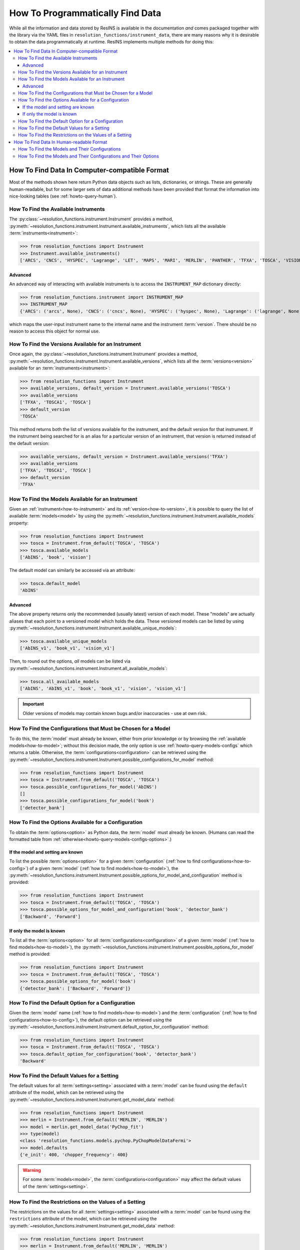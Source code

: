 How To Programmatically Find Data
*********************************

While all the information and data stored by ResINS is available in the
documentation *and* comes packaged together with the library via the YAML files
in ``resolution_functions/instrument_data``, there are many reasons why it is
desirable to obtain the data programmatically at runtime. ResINS implements
multiple methods for doing this:

.. contents::
    :backlinks: entry
    :depth: 3
    :local:


How To Find Data In Computer-compatible Format
==============================================

Most of the methods shown here return Python data objects such as lists, dictionaries, or strings.
These are generally human-readable,
but for some larger sets of data additional methods have been
provided that format the information into nice-looking tables (see
:ref:`howto-query-human`).


.. _how-to-instrument:

How To Find the Available Instruments
-------------------------------------

The :py:class:`~resolution_functions.instrument.Instrument` provides a method,
:py:meth:`~resolution_functions.instrument.Instrument.available_instruments`,
which lists all the available :term:`instruments<instrument>`:

>>> from resolution_functions import Instrument
>>> Instrument.available_instruments()
['ARCS', 'CNCS', 'HYSPEC', 'Lagrange', 'LET', 'MAPS', 'MARI', 'MERLIN', 'PANTHER', 'TFXA', 'TOSCA', 'VISION', 'SEQUOIA']


Advanced
^^^^^^^^

An advanced way of interacting with available instruments is to access the
``INSTRUMENT_MAP`` dictionary directly:

>>> from resolution_functions.instrument import INSTRUMENT_MAP
>>> INSTRUMENT_MAP
{'ARCS': ('arcs', None), 'CNCS': ('cncs', None), 'HYSPEC': ('hyspec', None), 'Lagrange': ('lagrange', None), 'LET': ('let', None), 'MAPS': ('maps', None), 'MARI': ('mari', None), 'MERLIN': ('merlin', None), 'PANTHER': ('panther', None), 'TFXA': ('tosca', 'TFXA'), 'TOSCA': ('tosca', None), 'VISION': ('vision', None), 'SEQUOIA': ('sequoia', None)}

which maps the user-input instrument name to the internal name and the
instrument :term:`version`. There should be no reason to access this object for
normal use.


.. _how-to-version:

How To Find the Versions Available for an Instrument
----------------------------------------------------

Once again, the :py:class:`~resolution_functions.instrument.Instrument` provides
a method,
:py:meth:`~resolution_functions.instrument.Instrument.available_versions`,
which lists all the :term:`versions<version>` available for an
:term:`instruments<instrument>`:

>>> from resolution_functions import Instrument
>>> available_versions, default_version = Instrument.available_versions('TOSCA')
>>> available_versions
['TFXA', 'TOSCA1', 'TOSCA']
>>> default_version
'TOSCA'

This method returns both the list of versions available for the instrument, and
the default version for that instrument. If the instrument being
searched for is an alias for a particular version of an instrument, that version
is returned instead of the default version:

>>> available_versions, default_version = Instrument.available_versions('TFXA')
>>> available_versions
['TFXA', 'TOSCA1', 'TOSCA']
>>> default_version
'TFXA'

.. _how-to-model:

How To Find the Models Available for an Instrument
--------------------------------------------------

Given an :ref:`instrument<how-to-instrument>` and its
:ref:`version<how-to-version>`, it is possible to query the list of available
:term:`models<model>` by using the
:py:meth:`~resolution_functions.instrument.Instrument.available_models`
property:

>>> from resolution_functions import Instrument
>>> tosca = Instrument.from_default('TOSCA', 'TOSCA')
>>> tosca.available_models
['AbINS', 'book', 'vision']

The default model can similarly be accessed via an attribute:

>>> tosca.default_model
'AbINS'

Advanced
^^^^^^^^

The above property returns only the recommended (usually latest) version of each
model. These "models" are actually aliases that each point to a versioned model
which holds the data. These versioned models can be listed by using
:py:meth:`~resolution_functions.instrument.Instrument.available_unique_models`:

>>> tosca.available_unique_models
['AbINS_v1', 'book_v1', 'vision_v1']

Then, to round out the options, *all* models can be listed via
:py:meth:`~resolution_functions.instrument.Instrument.all_available_models`:

>>> tosca.all_available_models
['AbINS', 'AbINS_v1', 'book', 'book_v1', 'vision', 'vision_v1']

.. important::

    Older versions of models may contain known bugs and/or inaccuracies - use at own
    risk.


.. _how-to-config:

How To Find the Configurations that Must be Chosen for a Model
--------------------------------------------------------------

To do this, the :term:`model` must already be known, either from prior knowledge
or by browsing the :ref:`available models<how-to-model>`; without this decision
made, the only option is use :ref:`howto-query-models-configs` which returns a
table. Otherwise, the :term:`configurations<configuration>` can be retrieved
using the
:py:meth:`~resolution_functions.instrument.Instrument.possible_configurations_for_model`
method:

>>> from resolution_functions import Instrument
>>> tosca = Instrument.from_default('TOSCA', 'TOSCA')
>>> tosca.possible_configurations_for_model('AbINS')
[]
>>> tosca.possible_configurations_for_model('book')
['detector_bank']


.. _howto-query-options:

How To Find the Options Available for a Configuration
-----------------------------------------------------

To obtain the :term:`options<option>` as Python data, the
:term:`model` must already be known.
(Humans can read the formatted table from :ref:`otherwise<howto-query-models-configs-options>`.)

If the model and setting are known
^^^^^^^^^^^^^^^^^^^^^^^^^^^^^^^^^^

To list the possible :term:`options<option>` for a given :term:`configuration`
(:ref:`how to find configurations<how-to-config>`) of a given :term:`model`
(:ref:`how to find models<how-to-model>`), the
:py:meth:`~resolution_functions.instrument.Instrument.possible_options_for_model_and_configuration`
method is provided:

>>> from resolution_functions import Instrument
>>> tosca = Instrument.from_default('TOSCA', 'TOSCA')
>>> tosca.possible_options_for_model_and_configuration('book', 'detector_bank')
['Backward', 'Forward']

If only the model is known
^^^^^^^^^^^^^^^^^^^^^^^^^^

To list all the :term:`options<option>` for all :term:`configurations<configuration>` of a
given :term:`model` (:ref:`how to find models<how-to-model>`), the
:py:meth:`~resolution_functions.instrument.Instrument.possible_options_for_model`
method is provided:

>>> from resolution_functions import Instrument
>>> tosca = Instrument.from_default('TOSCA', 'TOSCA')
>>> tosca.possible_options_for_model('book')
{'detector_bank': ['Backward', 'Forward']}


How To Find the Default Option for a Configuration
--------------------------------------------------

Given the :term:`model` name (:ref:`how to find models<how-to-model>`) and the
:term:`configuration` (:ref:`how to find configurations<how-to-config>`),
the default option can be retrieved using the
:py:meth:`~resolution_functions.instrument.Instrument.default_option_for_configuration`
method:

>>> from resolution_functions import Instrument
>>> tosca = Instrument.from_default('TOSCA', 'TOSCA')
>>> tosca.default_option_for_configuration('book', 'detector_bank')
'Backward'


How To Find the Default Values for a Setting
--------------------------------------------

The default values for all :term:`settings<setting>` associated with a
:term:`model` can be found using the ``default`` attribute of the model, which
can be retrieved using the
:py:meth:`~resolution_functions.instrument.Instrument.get_model_data` method:

>>> from resolution_functions import Instrument
>>> merlin = Instrument.from_default('MERLIN', 'MERLIN')
>>> model = merlin.get_model_data('PyChop_fit')
>>> type(model)
<class 'resolution_functions.models.pychop.PyChopModelDataFermi'>
>>> model.defaults
{'e_init': 400, 'chopper_frequency': 400}

.. warning::

    For some :term:`models<model>`, the :term:`configurations<configuration>`
    may affect the default values of the :term:`settings<setting>`.


How To Find the Restrictions on the Values of a Setting
-------------------------------------------------------

The restrictions on the values for all :term:`settings<setting>` associated with a
:term:`model` can be found using the ``restrictions`` attribute of the model, which
can be retrieved using the
:py:meth:`~resolution_functions.instrument.Instrument.get_model_data` method:

>>> from resolution_functions import Instrument
>>> merlin = Instrument.from_default('MERLIN', 'MERLIN')
>>> model = merlin.get_model_data('PyChop_fit')
>>> type(model)
<class 'resolution_functions.models.pychop.PyChopModelDataFermi'>
>>> model.restrictions
{'e_init': [0, 181], 'chopper_frequency': [50, 601, 50]}

.. warning::

    For some :term:`models<model>`, the :term:`configurations<configuration>`
    may affect the restrictions on the :term:`settings<setting>`:

>>> model = merlin.get_model_data('PyChop_fit', chopper_package='S')
>>> type(model)
<class 'resolution_functions.models.pychop.PyChopModelDataFermi'>
>>> model.restrictions
{'e_init': [7, 2000], 'chopper_frequency': [50, 601, 50]}


.. _howto-query-human:

How To Find Data In Human-readable Format
=========================================

Unlike the cases above, in some cases it might be more desirable to obtain
comprehensive information in an easily legible format. The following are provided
for that purpose:

.. _howto-query-models-configs:

How To Find the Models and Their Configurations
-----------------------------------------------

All :term:`configurations<configuration>` for all the :term:`models<model>` can
be displayed via the
:py:meth:`~resolution_functions.instrument.Instrument.format_available_models_and_configurations`
method:

>>> from resolution_functions import Instrument
>>> tosca = Instrument.from_default('TOSCA', 'TOSCA')
>>> print(tosca.format_available_models_and_configurations())
|--------------|--------------|-------------------|
| MODEL        | ALIAS FOR    | CONFIGURATIONS    |
|==============|==============|===================|
| AbINS        | AbINS_v1     |                   |
|--------------|--------------|-------------------|
| AbINS_v1     |              |                   |
|--------------|--------------|-------------------|
| book         | book_v1      |                   |
|--------------|--------------|-------------------|
| book_v1      |              | detector_bank     |
|--------------|--------------|-------------------|
| vision       | vision_v1    |                   |
|--------------|--------------|-------------------|
| vision_v1    |              | detector_bank     |
|--------------|--------------|-------------------|


.. _howto-query-models-configs-options:

How To Find the Models and Their Configurations and Their Options
-----------------------------------------------------------------

All the :term:`options<option>` for all the
:term:`configurations<configuration>` of all :term:`models<model>` can be listed
by the
:py:meth:`~resolution_functions.instrument.Instrument.all_available_models_options`
method:

>>> from resolution_functions import Instrument
>>> tosca = Instrument.from_default('TOSCA', 'TOSCA')
>>> print(tosca.format_available_models_options())
|--------------|--------------|-------------------|-----------------------|
| MODEL        | ALIAS FOR    | CONFIGURATIONS    | OPTIONS               |
|==============|==============|===================|=======================|
| AbINS        | AbINS_v1     |                   |                       |
|--------------|--------------|-------------------|-----------------------|
| AbINS_v1     |              |                   |                       |
|--------------|--------------|-------------------|-----------------------|
| book         | book_v1      |                   |                       |
|--------------|--------------|-------------------|-----------------------|
| book         | book_v1      |                   |                       |
|--------------|--------------|-------------------|-----------------------|
| book_v1      |              | detector_bank     | Backward (default)    |
|              |              |                   | Forward               |
|--------------|--------------|-------------------|-----------------------|
| vision       | vision_v1    |                   |                       |
|--------------|--------------|-------------------|-----------------------|
| vision_v1    |              | detector_bank     | Backward (default)    |
|              |              |                   | Forward               |
|--------------|--------------|-------------------|-----------------------|
